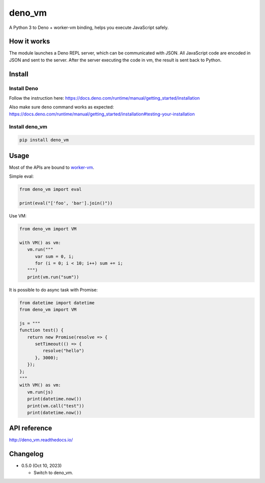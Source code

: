 deno_vm
========

.. image:: https://readthedocs.org/projects/deno_vm/badge/?version=latest
   :target: http://deno_vm.readthedocs.io/en/latest/?badge=latest
   :alt: Documentation Status
   
.. image:: https://github.com/eight04/deno_vm/actions/workflows/test.yml/badge.svg
   :target: https://github.com/eight04/deno_vm/actions/workflows/test.yml
   :alt: test

A Python 3 to Deno + worker-vm binding, helps you execute JavaScript safely.

How it works
------------

The module launches a Deno REPL server, which can be communicated with JSON. All JavaScript code are encoded in JSON and sent to the server. After the server executing the code in vm, the result is sent back to Python.

Install
-------

Install Deno
^^^^^^^^^^^^

Follow the instruction here:
https://docs.deno.com/runtime/manual/getting_started/installation

Also make sure ``deno`` command works as expected:
https://docs.deno.com/runtime/manual/getting_started/installation#testing-your-installation

Install deno_vm
^^^^^^^^^^^^^^^

.. code-block:: sh

   pip install deno_vm

Usage
-----

Most of the APIs are bound to `worker-vm <https://github.com/eight04/worker-vm>`__.

Simple eval:

.. code-block:: python

   from deno_vm import eval
   
   print(eval("['foo', 'bar'].join()"))
   
Use VM:

.. code-block:: python

   from deno_vm import VM
   
   with VM() as vm:
      vm.run("""
         var sum = 0, i;
         for (i = 0; i < 10; i++) sum += i;
      """)
      print(vm.run("sum"))
      
It is possible to do async task with Promise:

.. code-block:: python

   from datetime import datetime
   from deno_vm import VM

   js = """
   function test() {
      return new Promise(resolve => {
         setTimeout(() => {
            resolve("hello")
         }, 3000);
      });
   };
   """
   with VM() as vm:
      vm.run(js)
      print(datetime.now())
      print(vm.call("test"))
      print(datetime.now())
      
API reference
-------------

http://deno_vm.readthedocs.io/

Changelog
---------

-  0.5.0 (Oct 10, 2023)

   -  Switch to deno_vm.
   
